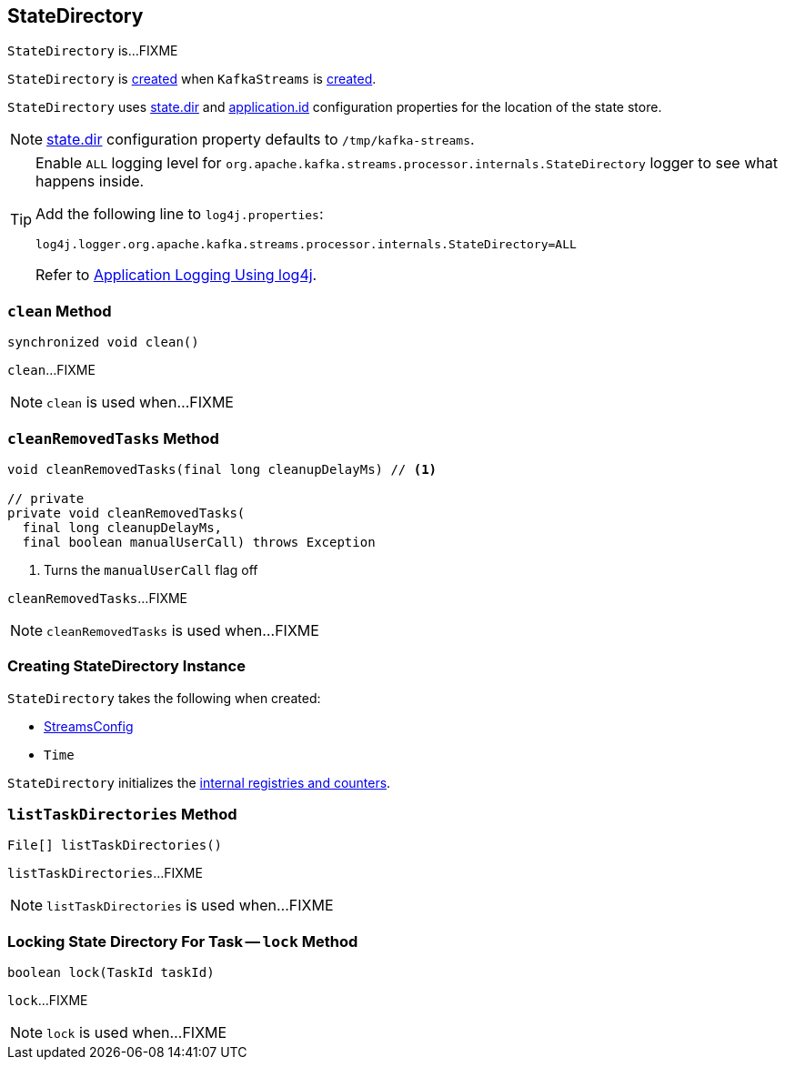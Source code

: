 == [[StateDirectory]] StateDirectory

`StateDirectory` is...FIXME

`StateDirectory` is <<creating-instance, created>> when `KafkaStreams` is link:kafka-streams-KafkaStreams.adoc#stateDirectory[created].

[[stateDir]]
`StateDirectory` uses link:kafka-streams-properties.adoc#state.dir[state.dir] and link:kafka-streams-properties.adoc#application.id[application.id] configuration properties for the location of the state store.

NOTE: link:kafka-streams-properties.adoc#state.dir[state.dir] configuration property defaults to `/tmp/kafka-streams`.

[[logging]]
[TIP]
====
Enable `ALL` logging level for `org.apache.kafka.streams.processor.internals.StateDirectory` logger to see what happens inside.

Add the following line to `log4j.properties`:

```
log4j.logger.org.apache.kafka.streams.processor.internals.StateDirectory=ALL
```

Refer to <<kafka-logging.adoc#log4j.properties, Application Logging Using log4j>>.
====

=== [[clean]] `clean` Method

[source, java]
----
synchronized void clean()
----

`clean`...FIXME

NOTE: `clean` is used when...FIXME

=== [[cleanRemovedTasks]] `cleanRemovedTasks` Method

[source, java]
----
void cleanRemovedTasks(final long cleanupDelayMs) // <1>

// private
private void cleanRemovedTasks(
  final long cleanupDelayMs,
  final boolean manualUserCall) throws Exception
----
<1> Turns the `manualUserCall` flag off

`cleanRemovedTasks`...FIXME

NOTE: `cleanRemovedTasks` is used when...FIXME

=== [[creating-instance]] Creating StateDirectory Instance

`StateDirectory` takes the following when created:

* [[config]] link:kafka-streams-StreamsConfig.adoc[StreamsConfig]
* [[time]] `Time`

`StateDirectory` initializes the <<internal-registries, internal registries and counters>>.

=== [[listTaskDirectories]] `listTaskDirectories` Method

[source, java]
----
File[] listTaskDirectories()
----

`listTaskDirectories`...FIXME

NOTE: `listTaskDirectories` is used when...FIXME

=== [[lock]] Locking State Directory For Task -- `lock` Method

[source, java]
----
boolean lock(TaskId taskId)
----

`lock`...FIXME

NOTE: `lock` is used when...FIXME
